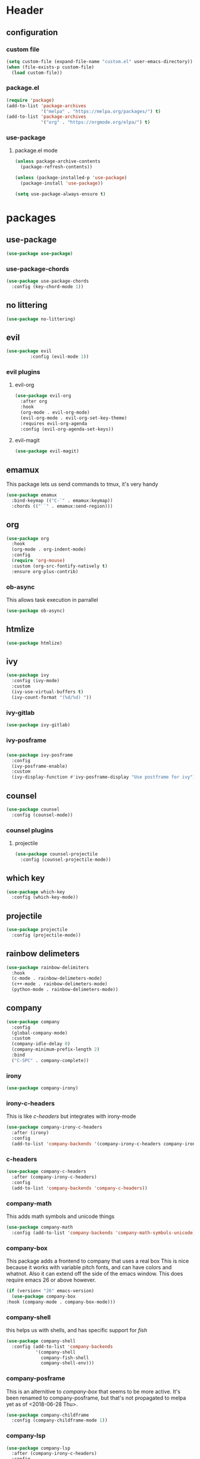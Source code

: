 #+property: header-args :tangle yes :results silent
* Header
** configuration
*** custom file
#+begin_src emacs-lisp
(setq custom-file (expand-file-name "custom.el" user-emacs-directory))
(when (file-exists-p custom-file)
  (load custom-file))
#+end_src
*** package.el
    :properties:
    :header-args: :tangle yes
    :end:
#+begin_src emacs-lisp
  (require 'package)
  (add-to-list 'package-archives
               '("melpa" . "https://melpa.org/packages/") t)
  (add-to-list 'package-archives
               '("org" . "https://orgmode.org/elpa/") t)
#+end_src

*** use-package
**** package.el mode
     :properties:
     :header-args: :tangle yes
     :end:
#+begin_src emacs-lisp
(unless package-archive-contents
  (package-refresh-contents))

(unless (package-installed-p 'use-package)
  (package-install 'use-package))

(setq use-package-always-ensure t)
#+end_src
* packages
** use-package
#+begin_src emacs-lisp
(use-package use-package)
#+end_src
*** use-package-chords
#+begin_src emacs-lisp
  (use-package use-package-chords
    :config (key-chord-mode 1))
#+end_src
** no littering 
#+begin_src emacs-lisp
  (use-package no-littering)
#+end_src
** evil
#+begin_src emacs-lisp
(use-package evil
	     :config (evil-mode 1))
#+end_src
*** evil plugins
**** evil-org
#+begin_src emacs-lisp
  (use-package evil-org
    :after org
    :hook
    (org-mode . evil-org-mode)
    (evil-org-mode . evil-org-set-key-theme)
    :requires evil-org-agenda
    :config (evil-org-agenda-set-keys))
#+end_src
**** evil-magit
#+BEGIN_SRC emacs-lisp
(use-package evil-magit)
#+END_SRC
** emamux
This package lets us send commands to tmux, it's very handy
#+BEGIN_SRC emacs-lisp
  (use-package emamux
    :bind-keymap (("C-`" . emamux:keymap))
    :chords (("``" . emamux:send-region)))
#+END_SRC
** org
   :properties:
   :header-args: :tangle yes
   :end:
#+begin_src emacs-lisp
  (use-package org
    :hook
    (org-mode . org-indent-mode)
    :config
    (require 'org-mouse)
    :custom (org-src-fontify-natively t)
    :ensure org-plus-contrib)
#+end_src
*** ob-async
This allows task execution in parrallel
#+BEGIN_SRC emacs-lisp
(use-package ob-async)
#+END_SRC
** htmlize
#+begin_src emacs-lisp	
  (use-package htmlize)
#+end_src
** ivy
#+begin_src emacs-lisp
  (use-package ivy
    :config (ivy-mode)
    :custom
    (ivy-use-virtual-buffers t)
    (ivy-count-format "(%d/%d) "))
#+end_src
*** ivy-gitlab
#+begin_src emacs-lisp
  (use-package ivy-gitlab)
#+end_src
*** ivy-posframe
*** 
#+begin_src emacs-lisp
  (use-package ivy-posframe
    :config
    (ivy-posframe-enable)
    :custom
    (ivy-display-function #'ivy-posframe-display "Use postframe for ivy"))
#+end_src
** counsel
#+begin_src emacs-lisp
  (use-package counsel
    :config (counsel-mode))
#+end_src
*** counsel plugins
**** projectile
#+begin_src emacs-lisp
  (use-package counsel-projectile
    :config (counsel-projectile-mode))
#+end_src
** which key
#+begin_src emacs-lisp
  (use-package which-key
    :config (which-key-mode))
#+end_src
** projectile
#+begin_src emacs-lisp
  (use-package projectile
    :config (projectile-mode))
#+end_src
** rainbow delimeters
#+begin_src emacs-lisp
  (use-package rainbow-delimiters
    :hook
    (c-mode . rainbow-delimeters-mode)
    (c++-mode . rainbow-delimeters-mode)
    (python-mode . rainbow-delimeters-mode))
#+end_src
** company
#+begin_src emacs-lisp
  (use-package company
    :config
    (global-company-mode)
    :custom
    (company-idle-delay 0)
    (company-minimum-prefix-length 2)
    :bind
    ("C-SPC" . company-complete))
#+end_src
*** irony
#+BEGIN_SRC emacs-lisp
  (use-package company-irony)
#+END_SRC
*** irony-c-headers
This is like [[c-headers]] but integrates with irony-mode
#+begin_src emacs-lisp
  (use-package company-irony-c-headers
    :after (irony)
    :config
    (add-to-list 'company-backends '(company-irony-c-headers company-irony)))
#+end_src
*** c-headers
#+begin_src emacs-lisp :tangle no
  (use-package company-c-headers
    :after (company-irony-c-headers)
    :config
    (add-to-list 'company-backends 'company-c-headers))
#+end_src
*** company-math
    This adds math symbols and unicode things
#+BEGIN_SRC emacs-lisp
  (use-package company-math
    :config (add-to-list 'company-backends 'company-math-symbols-unicode))
#+END_SRC
*** company-box
    This package adds a frontend to company that uses a  real box
    This is nice because it works with variable pitch fonts, and can have
    colors and whatnot. Also it can extend off the side of the emacs window.
    This does require emacs 26 or above however.
    #+BEGIN_SRC emacs-lisp :tangle no
    (if (version< "26" emacs-version)
      (use-package company-box
	:hook (company-mode . company-box-mode)))
    #+END_SRC
*** company-shell
this helps us with shells, and has specific support for [[fish]]
#+BEGIN_SRC emacs-lisp
  (use-package company-shell
    :config (add-to-list 'company-backends
			 '(company-shell
			   company-fish-shell
			   company-shell-env)))
#+END_SRC
*** company-posframe 
This is an alternitive to [[company-box]] that seems to be more active. It's been
renamed to company-posframe, but that's not propagated to melpa yet as of
<2018-06-28 Thu>.
#+begin_src emacs-lisp :tangle no
  (use-package company-childframe
    :config (company-childframe-mode 1))
#+end_src
*** company-lsp
#+begin_src emacs-lisp
  (use-package company-lsp
    :after (company-irony-c-headers)
    :config
    (add-to-list 'company-backends 'company-lsp))
#+end_src
*** company flx
#+begin_src emacs-lisp
  (use-package company-flx
    :requires flx
    :config (company-flx-mode +1))
#+end_src
** neotree
#+BEGIN_SRC emacs-lisp
  (use-package neotree
    :config (setq neo-theme (if (display-graphic-p) 'icons 'arrow))
    :bind ([f8] . neotree-toggle))
#+END_SRC
** treemacs
#+begin_src emacs-lisp
  (use-package treemacs
    :chords ("\\\\" . treemacs))
#+end_src
*** treemacs evil
#+begin_src emacs-lisp
(use-package treemacs-evil)
#+end_src
*** treemacs projectile
#+begin_src emacs-lisp
  (use-package treemacs-projectile
    :chords ("\\p" . treemacs-projectile))
#+end_src

** emojify
#+begin_src emacs-lisp
(use-package emojify)
#+end_src
** all the icons
#+BEGIN_SRC emacs-lisp
  (use-package all-the-icons)
#+END_SRC
*** all the icons dired 
#+begin_src emacs-lisp
  (use-package all-the-icons-dired)
#+end_src
*** all the icons ivy
    [[ivy]]
    #+BEGIN_SRC emacs-lisp
      (use-package all-the-icons-ivy
	:config (all-the-icons-ivy-setup))
    #+END_SRC
** mode icons
#+begin_src emacs-lisp
  (use-package mode-icons
    :config (mode-icons-mode))
#+end_src
** flx
#+begin_src emacs-lisp
(use-package flx)
#+end_src

** git
#+BEGIN_SRC emacs-lisp
(use-package git)
#+END_SRC
** powerline
#+begin_src emacs-lisp
  (use-package powerline)
#+end_src
*** spaceline
#+BEGIN_SRC emacs-lisp
  (use-package spaceline
    :config (spaceline-spacemacs-theme))
#+END_SRC
** flycheck
#+BEGIN_SRC emacs-lisp
  (use-package flycheck
    :config (global-flycheck-mode))
#+END_SRC
*** flycheck-posframe
#+begin_src emacs-lisp
  (use-package flycheck-posframe
    :after (flycheck)
    :hook (flycheck-mode . flycheck-posframe-mode)
    :config (flycheck-posframe-configure-pretty-defaults))
#+end_src
*** flycheck-irony
#+begin_src emacs-lisp
  (use-package flycheck-irony
    :hook (flycheck-mode . flycheck-irony-setup))
#+end_src
*** flycheck-julia
    see also [[julia]]
#+BEGIN_SRC emacs-lisp
  (use-package flycheck-julia
    :config (flycheck-julia-setup))
#+END_SRC
** paradox
   Paradox is a nicer package list for package.el
   #+BEGIN_SRC emacs-lisp
     (use-package paradox)
   #+END_SRC
** magit
#+BEGIN_SRC emacs-lisp
(use-package magit)
#+END_SRC
** docker
#+BEGIN_SRC emacs-lisp
  (use-package docker)
  (use-package docker-tramp)
#+END_SRC
** kubernetes
#+BEGIN_SRC emacs-lisp
  (use-package kubernetes
    :commands (kubernetes-overview))

  (use-package kubernetes-evil
    :after kubernetes)
#+END_SRC
** spacemacs-theme
#+BEGIN_SRC emacs-lisp
  (use-package spacemacs-theme
    :no-require t)
#+END_SRC
** sr-speedbar
#+BEGIN_SRC emacs-lisp
(use-package sr-speedbar)
#+END_SRC
** ecb (emacs-code-browser)
#+begin_src emacs-lisp
  (use-package ecb)
  #+end_src
** projectile-speedbar
#+begin_src emacs-lisp
  (use-package projectile-speedbar
    :bind (:map evil-normal-state-map
                ("gop" . projectile-speedbar-open-current-buffer-in-tree)))
#+end_src
** persp-mode 
#+begin_src emacs-lisp
  (use-package persp-mode
    :config (persp-mode 1))
#+end_src
** editorconfig
Editorconfig is a package to configure a wide variety of editors
more information at [[https://editorconfig.org/]]
#+begin_src emacs-lisp
  (use-package editorconfig
    :config (editorconfig-mode 1))
#+end_src

** twittering (twitter mode)
#+begin_src emacs-lisp 
(use-package twittering-mode)
#+end_src
** md4rd (reddit)
I like reddit, this helps me use it even when the boss
is in the room :)
#+begin_src emacs-lisp 
(use-package md4rd)
#+end_src
** gitlab 
#+begin_src emacs-lisp
  (use-package gitlab)
#+end_src
** yasnippet 
#+begin_src emacs-lisp
  (use-package yasnippet
    :config (yas-global-mode 1))
#+end_src
** language server protocol
:properties:
:custom_id: lsp-mode
:end:
This is for the language server protocol
#+begin_src emacs-lisp
  (use-package lsp-mode)
#+end_src
*** lsp-ui
#+begin_src emacs-lisp
  (use-package lsp-ui
    :hook (lsp-mode . lsp-ui-mode))
#+end_src
*** lsp-python
#+begin_src emacs-lisp
  (use-package lsp-python
    :hook (python-mode . lsp-python-enable))
#+end_src
*** lsp-ccls
#+begin_src emacs-lisp
  (use-package ccls
    :hook (c++mode . lsp-ccls-enable))
#+end_src
* language support
** markdown
#+BEGIN_SRC emacs-lisp
(use-package markdown-mode)
#+END_SRC 
** c++
#+BEGIN_SRC emacs-lisp
  (use-package irony
    :hook
    (c++-mode . irony-mode)
    (c-mode . irony-mode)
    (objc-mode . irony-mode)
    (irony-mode . irony-cdb-autosetup-compile-options))
#+END_SRC
** rpm
#+BEGIN_SRC emacs-lisp
(use-package rpm-spec-mode)
#+END_SRC
** puppet
#+begin_src emacs-lisp
  (use-package puppet-mode)
#+end_src
** salt
#+begin_src emacs-lisp
(use-package salt-mode)
#+end_src
** nim
#+begin_src emacs-lisp
  (use-package nim-mode
    :hook (nim-mode . nimsuggest-mode))
#+end_src
** fish
#+BEGIN_SRC emacs-lisp
  (use-package fish-mode)
#+END_SRC
** ruby
#+begin_src emacs-lisp
  (use-package robe
    :hook (ruby-mode . robe-mode))
  (use-package inf-ruby
    :hook (ruby-mode . inf-ruby-minor-mode))
#+end_src
** julia
#+BEGIN_SRC emacs-lisp
  (use-package julia-mode)
#+END_SRC
*** integrations
- [[flycheck-julia]]
** haskell
#+BEGIN_SRC emacs-lisp
  (use-package haskell-mode)
  (use-package intero
    :hook (haskell-mode . intero-mode))
#+END_SRC 
** meson
#+BEGIN_SRC emacs-lisp
(use-package meson-mode)
#+END_SRC
** lisps
*** racket 
#+begin_src emacs-lisp
  (use-package racket-mode)
#+end_src
*** guile
*** 
#+BEGIN_SRC emacs-lisp
  (use-package paredit)
  (use-package geiser)
#+END_SRC
** web-mode
#+BEGIN_SRC emacs-lisp
  (use-package web-mode)
#+END_SRC
** D 
#+begin_src emacs-lisp
  (use-package d-mode)
#+end_src
** dockerfiles
#+BEGIN_SRC emacs-lisp
  (use-package dockerfile-mode)
#+END_SRC
* customizations
** variable pitch fonts
   I really like variable pitched fonts (it's why I use emacs, so we're going
   to set them up to be the default here. Note that I want to use them for
   as much as possible, including code
   #+begin_src emacs-lisp :tangle yes
     (custom-set-faces
      '(default ((t (:family "DejaVu Sans")))))
   #+end_src
** company fixed pitch font
while I love variable pitched fonts company has trouble with them (the completions
don't line up. Thus we are going to disable them in the company completion window.
#+begin_src emacs-lisp
  (custom-set-faces
   '(company-tooltip ((t (:inherit fixed-pitch))))) 
#+end_src
** diary file
#+BEGIN_SRC emacs-lisp

  (custom-set-variables
   '(diary-file "~/org/diary"))
#+END_SRC
** lowercase templates
org's templates are allcaps by default and I think this looks bad
#+begin_src emacs-lisp  
  (custom-set-variables
   '(org-structure-template-alist
       (quote
        (("s" "#+begin_src ?

  ,#+end_src")
      ("e" "#+begin_example
  ?
  ,#+end_example")
      ("q" "#+begin_quote
  ?
  ,#+end_quote")
      ("v" "#+begin_verse
  ?
  ,#+end_verse")
      ("v" "#+begin_verbatim
  ?
  ,#+end_verbatim")
      ("c" "#+begin_center
  ?
  ,#+end_center")
      ("c" "#+begin_comment
  ?
  ,#+end_comment")
      ("l" "#+begin_export latex
  ?
  ,#+end_export")
      ("l" "#+latex: ")
      ("h" "#+begin_export html
  ?
  ,#+end_export")
      ("h" "#+html: ")
      ("a" "#+begin_export ascii
  ?
  ,#+end_export")
      ("a" "#+ascii: ")
      ("i" "#+index: ?")
      ("i" "#+include: %file ?")))))
#+end_src
